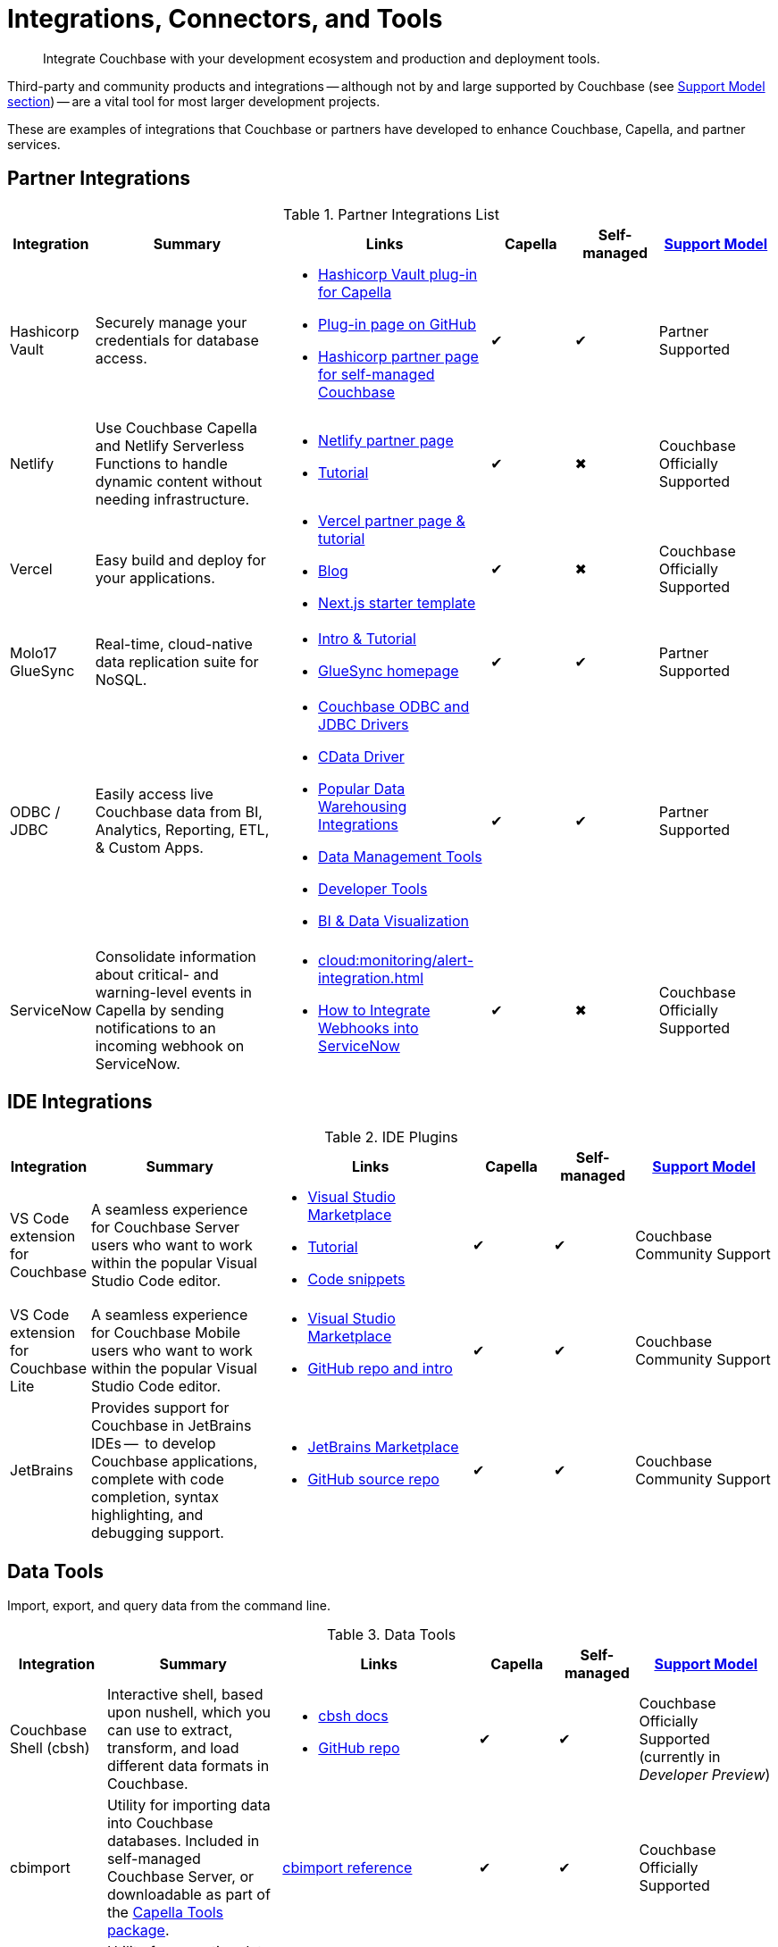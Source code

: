 = Integrations, Connectors, and Tools
:page-toclevels: 2
:page-topic-type: reference
:page-aliases: develop:integrations.adoc
:description: Integrate Couchbase with your development ecosystem and production and deployment tools.


[abstract]
{description}

Third-party and community products and integrations -- 
although not by and large supported by Couchbase (see <<#support-model,Support Model section>>) --
are a vital tool for most larger development projects.

These are examples of integrations that Couchbase or partners have developed to enhance Couchbase, Capella, and partner services.


[#partner-integrations-with-couchbase]
== Partner Integrations


.Partner Integrations List
[cols="20,45,50,20,20,28"]
|===
| Integration | Summary | Links | Capella | Self-managed |  <<#support-model,Support Model>>

| Hashicorp Vault
| Securely manage your credentials for database access.
a|
* https://www.hashicorp.com/partners/tech/couchbase#vault[Hashicorp Vault plug-in for Capella]
* https://github.com/couchbasecloud/vault-plugin-database-couchbasecapella[Plug-in page on GitHub]
* https://developer.hashicorp.com/vault/docs/secrets/databases/couchbase[Hashicorp partner page for self-managed Couchbase]
| ✔
| ✔
| Partner Supported

| Netlify
| Use Couchbase Capella and Netlify Serverless Functions to handle dynamic content without needing infrastructure.
a| 
* https://www.netlify.com/integrations/couchbase/[Netlify partner page]
* https://developer.couchbase.com/tutorial-quickstart-netlify[Tutorial]
| ✔
| ✖
| Couchbase Officially Supported


| Vercel
| Easy build and deploy for your applications.
a|
* https://vercel.com/integrations/couchbase-capella[Vercel partner page & tutorial]
* https://www.couchbase.com/blog/integrating-vercel-with-couchbase-capella[Blog]
* https://vercel.com/templates/next.js/couchbase-capella[Next.js starter template]
| ✔
| ✖
| Couchbase Officially Supported


| Molo17 GlueSync
| Real-time, cloud-native data replication suite for NoSQL.
a| 
* https://www.couchbase.com/partners/molo17/[Intro & Tutorial]
* https://molo17.com/gluesync/[GlueSync homepage]
| ✔
| ✔
| Partner Supported


| ODBC / JDBC
| Easily access live Couchbase data from BI, Analytics, Reporting, ETL, & Custom Apps.
a|
* xref:server:connectors:odbc-jdbc-drivers.adoc[Couchbase ODBC and JDBC Drivers]
* https://www.cdata.com/drivers/couchbase/docs/[CData Driver]
* https://www.cdata.com/drivers/couchbase/#section-etl-anchor[Popular Data Warehousing Integrations]
* https://www.cdata.com/drivers/couchbase/#section-data-anchor[Data Management Tools]
* https://www.cdata.com/drivers/couchbase/#section-dev-anchor[Developer Tools]
* https://www.cdata.com/drivers/couchbase/#section-bi-anchor[BI & Data Visualization]
| ✔
| ✔
| Partner Supported


| ServiceNow
| Consolidate information about critical- and warning-level events in Capella by sending notifications to an incoming webhook on ServiceNow.
a| 
* xref:cloud:monitoring/alert-integration.adoc[]
* https://www.servicenow.com/community/in-other-news/how-to-integrate-webhooks-into-servicenow/ba-p/2271745[How to Integrate Webhooks into ServiceNow]
| ✔
| ✖
| Couchbase Officially Supported

|===



== IDE Integrations


.IDE Plugins
[cols="20,45,50,20,20,35"]
|===
| Integration | Summary | Links | Capella | Self-managed |  <<#support-model,Support Model>>

| VS Code extension for Couchbase
| A seamless experience for Couchbase Server users who want to work within the popular Visual Studio Code editor.
a|
* https://marketplace.visualstudio.com/items?itemName=Couchbase.vscode-couchbase[Visual Studio Marketplace]
* https://github.com/couchbaselabs/VSCode-Couchbase/blob/main/GETTING-STARTED.md[Tutorial]
* https://github.com/couchbaselabs/VSCode-Couchbase/blob/main/SNIPPETS.md[Code snippets]
| ✔
| ✔ 
| Couchbase Community Support


| VS Code extension for Couchbase Lite
| A seamless experience for Couchbase Mobile users who want to work within the popular Visual Studio Code editor.
a| 
* https://marketplace.visualstudio.com/items?itemName=Couchbase.vscode-cblite[Visual Studio Marketplace]
* https://github.com/couchbaselabs/vscode-cblite[GitHub repo and intro]
| ✔
| ✔ 
| Couchbase Community Support


| JetBrains
| Provides support for Couchbase in JetBrains IDEs --  to develop Couchbase applications, complete with code completion, syntax highlighting, and debugging support.
a|
* https://plugins.jetbrains.com/plugin/22131-couchbase[JetBrains Marketplace]
// * [Tutorial]
* https://github.com/couchbaselabs/couchbase_jetbrains_plugin[GitHub source repo]
| ✔
| ✔
| Couchbase Community Support
|===

== Data Tools

Import, export, and query data from the command line.

.Data Tools
[cols="20,45,50,20,20,35"]
|===
| Integration | Summary | Links | Capella | Self-managed |  <<#support-model,Support Model>>


| Couchbase Shell (cbsh)
| Interactive shell, based upon nushell, which you can use to extract, transform, and load different data formats in Couchbase.
a| 
* https://couchbase.sh/docs/[cbsh docs]
* https://github.com/couchbaselabs/couchbase-shell[GitHub repo]
| ✔
| ✔ 
| Couchbase Officially Supported (currently in _Developer Preview_)


| cbimport
| Utility for importing data into Couchbase databases.
Included in self-managed Couchbase Server, or downloadable as part of the xref:cloud:reference:command-line-tools.adoc#download-and-install-the-couchbase-command-line-tools[Capella Tools package].
a| xref:server:tools:cbimport.adoc[cbimport reference]
| ✔
| ✔ 
| Couchbase Officially Supported


| cbexport
| Utility for exporting data from Couchbase databases. 
Included in self-managed Couchbase Server, or downloadable as part of the xref:cloud:reference:command-line-tools.adoc#download-and-install-the-couchbase-command-line-tools[Capella Tools package].
a| xref:server:tools:cbexport.adoc[cbexport reference]
| ✔
| ✔ 
| Couchbase Officially Supported


| cbbackupmgr
| A utility for backing up and restoring a Couchbase database.
a| 
* xref:server:current:backup-restore:cbbackupmgr.adoc[cbbackupmgr reference]
* xref:server:backup-restore:cbbackupmgr-tutorial.adoc[Tutorial]
* xref:cloud:clusters:cli-backup-restore.adoc[Capella examples]
| ✔
| ✔
| Couchbase Officially Supported
|===


=== Other Shells

Some languages, such as Ruby, come with REPLs (interactive shells) as standard -- as is normal with many programming languages.
Others have them available as _Notebooks_, such as Python, with https://jupyter.org/[Jupyter Notebook] (which works with _several_ different languages), through which you can interactively develop functionality for a Couchbase app, or blend with analytic tools and charts.



[big-data-connectors]
== Big Data Connectors


Couchbase develops and supports connectors for:

* Elasticsearch and OpenSearch
* The Kafka Connect Framework
* Apache Spark Data Processing Platform
* The Tableau interactive data visualization platform

Couchbase ODBC and JDBC drivers enable any application based on the ODBC/JDBC standards, for example Microsoft Excel, QlikView, or SAP Lumira, as well as Tableau, to connect to a Couchbase Server or cluster.



.Big Data Connectors
[cols="28,43,28,30,30,28"]
|===
| Connector | Summary | Docs | Source | Other Integrations | <<#support-model,Support Model>>


| Elasticsearch
| Replicate your documents from Couchbase Server or Capella to Elasticsearch or OpenSearch in near real time. 
| xref:elasticsearch-connector:getting-started.adoc[Getting Started docs]
| xref:elasticsearch-connector:release-notes.adoc[Release notes & download links]
| xref:elasticsearch-connector:autonomous-operations.adoc[AO Mode]
| Couchbase Officially Supported


| Kafka
| A plug-in for the Kafka Connect framework, which provides source and sink components.
| xref:kafka-connector:index.adoc[Kafka connector docs]
| https://github.com/couchbase/kafka-connect-couchbase[GitHub repo]
| https://kafka.apache.org/uses[Use cases]
| Couchbase Officially Supported


| Spark
| Connect to the scalable computing engine for Big Data.
| xref:spark-connector:index.adoc[Couchbase Spark docs]
| https://github.com/couchbase/couchbase-spark-connector[Couchbase Spark Connector on GitHub]
| https://docs.databricks.com/_extras/notebooks/source/couchbase.html[Apache Spark Notebook]
| Couchbase Officially Supported


| Tableau
| Integrate Couchbase Server tabular views and the Tableau interactive data visualization platform.
| xref:tableau-connector::index.adoc[Tableau connector docs]
| https://www.tableau.com/products/desktop/download[Tableau Desktop Downloads]
| https://www.tableau.com/products/server[Other Tableau Integrations]
| Couchbase Officially Supported
|===


[#sdk-language-ecosystem]
== SDK Language Ecosystem

Couchbase has SDKs in ten popular languages --
xref:c-sdk:hello-world:overview.adoc[C], 
xref:dotnet-sdk:hello-world:overview.adoc[C# (.NET)], 
xref:go-sdk:hello-world:overview.adoc[Go], 
xref:java-sdk:hello-world:overview.adoc[Java], 
xref:kotlin-sdk:hello-world:overview.adoc[Kotlin], 
xref:nodejs-sdk:hello-world:overview.adoc[Node.js], 
xref:php-sdk:hello-world:overview.adoc[PHP], 
xref:python-sdk:hello-world:overview.adoc[Python], 
xref:ruby-sdk:hello-world:overview.adoc[Ruby], and 
xref:scala-sdk:hello-world:overview.adoc[Scala].

If you develop in one of these languages, you may be interested in (or already using) other libraries in that language's ecosystem, and wondering if it will integrate with Couchbase.

There are too many third party integrations to evaluate and list (and absence of a mention in these pages is no judgement on importance or quality), but the following are well worth investigating:

While Couchbase can't evaluate and list every possible third-party integration, we've provided a list of some you might consider in the sections below.


.Partner Integrations List
[cols="24,22,45,30,15,15,28"]
|===
| Integration | SDK Language / Ecosystem | Summary | Links | Capella | Self-managed |  <<#support-model,Support Model>>

| Spring Data Couchbase
| JVM (Java, Kotlin, Scala)
| A familiar and consistent Spring-based programming model for new datastores with store-specific features and capabilities.
Key functional areas of Spring Data Couchbase are a POJO centric model for interacting with Couchbase Buckets and easily writing a Repository style data access layer.
a| 
* https://spring.io/projects/spring-data-couchbase[Spring Data Couchbase]
* xref:java-sdk:hello-world:spring-data-sample-application.adoc[Sample application]
* https://blog.couchbase.com/couchbase-spring-boot-spring-data/[Spring Boot example]
| ✔
| ✔
| Couchbase Officially Supported


| Ottoman
| Node.js
| ODM (Object Document Mapper) for Couchbase.
Adds an abstraction layer over Couchbase Node.js SDK and significantly reduces the level of boilerplate needed during application development.
a| 
* https://ottomanjs.com/[Ottoman docs]
* https://ottomanjs.com/docs/advanced/sdk-comparison[Advantages over pure Node.js]
* https://github.com/couchbaselabs/node-ottoman[GitHub repo]
| ✔
| ✔
| Couchbase Officially Supported


| Laravel
| PHP
| Extends the original Laravel classes to make an Eloquent model and Query builder with support for Couchbase.
a| https://github.com/friendsofcat/laravel-couchbase[Project website]
| ✔
| ✔
| Community Supported


| Rails Cache Store
| Ruby-on-Rails
| Speeds up your Rails application with caching -- storing content generated during the request-response cycle and reusing it when responding to similar requests.
a| xref:ruby-sdk:project-docs:third-party-integrations.adoc#across-the-ecosystem[Config Code example]
| ✔
| ✔
| Community Supported
|===




== Support Model



.Support Model
[cols="20,88"]
|===
| Support Level | Definitions

| Partner Supported
| This integration is developed and supported directly through the partner. 
Couchbase provides support for the Couchbase components and interfaces.

| Couchbase Community Supported
a| Open source integration that is developed by Couchbase. 
Issues can also be raised in the relevant GitHub repositories or via https://www.couchbase.com/forums/[Couchbase forums] or https://discord.com/channels/915294689681362954/915296010694176808[Discord].
Support is provided best effort by development team

| Couchbase Officially Supported
a| Open source integration that is developed by Couchbase and officially supported.  
A subscription to the Enterprise Edition of Couchbase includes technical support with service level commitments via our 24/7 support organization.
Issues can also be raised in the relevant GitHub repositories or via https://www.couchbase.com/forums/[Couchbase forums] or https://discord.com/channels/915294689681362954/915296010694176808[Discord].

| Community Supported
| Open source integration that is developed and supported directly by third party community contributor. 
Issues can also be raised in the relevant GitHub repositories.
|===

////

== Mobile SDK Ecosystem

Placeholder for Dart/Flutter/etc - won’t be in first page release.
Docs: https://cbl-dart.dev/documents/
Install - https://cbl-dart.dev/install/
Repo ; https://github.com/cbl-dart/cbl-dart

== Useful Tools

// Tools

=== Test Data Generation
////

